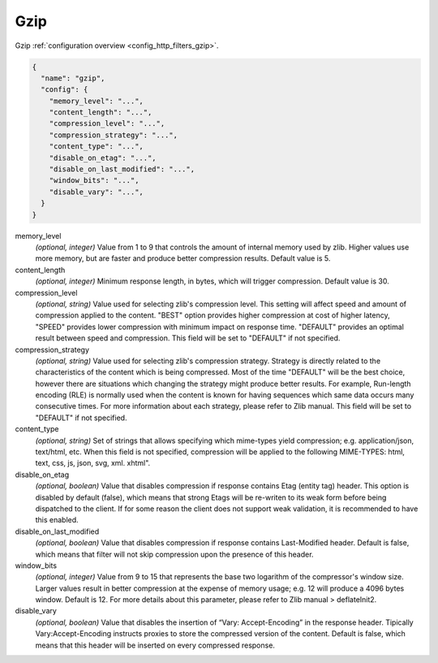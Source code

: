 .. _config_http_filters_gzip_v1:

Gzip
======

Gzip :ref:`configuration overview <config_http_filters_gzip>`.

.. code-block:: json

  {
    "name": "gzip",
    "config": {
      "memory_level": "...",
      "content_length": "...",
      "compression_level": "...",
      "compression_strategy": "...",
      "content_type": "...",
      "disable_on_etag": "...",
      "disable_on_last_modified": "...",
      "window_bits": "...",
      "disable_vary": "...",
    }
  }

memory_level
  *(optional, integer)* Value from 1 to 9 that controls the amount of internal memory used by zlib. Higher values
  use more memory, but are faster and produce better compression results. Default value is 5.

content_length
  *(optional, integer)* Minimum response length, in bytes, which will trigger compression. Default value is 30.

compression_level
  *(optional, string)* Value used for selecting zlib's compression level. This setting will affect
  speed and amount of compression applied to the content. "BEST" option provides higher
  compression at cost of higher latency, "SPEED" provides lower compression with minimum impact
  on response time. "DEFAULT" provides an optimal result between speed and compression. This
  field will be set to "DEFAULT" if not specified.

compression_strategy
  *(optional, string)* Value used for selecting zlib's compression strategy. Strategy is directly
  related to the characteristics of the content which is being compressed. Most of the time
  "DEFAULT" will be the best choice, however there are situations which changing the strategy
  might produce better results. For example, Run-length encoding (RLE) is normally used when the
  content is known for having sequences which same data occurs many consecutive times. For more
  information about each strategy, please refer to Zlib manual. This field will be set to
  "DEFAULT" if not specified.

content_type
  *(optional, string)* Set of strings that allows specifying which mime-types yield compression; e.g.
  application/json, text/html, etc. When this field is not specified, compression will be applied
  to the following MIME-TYPES: html, text, css, js, json, svg, xml. xhtml".

disable_on_etag
  *(optional, boolean)* Value that disables compression if response contains Etag (entity tag)
  header. This option is disabled by default (false), which means that strong Etags will be
  re-writen to its weak form before being dispatched to the client. If for some reason the client
  does not support weak validation, it is recommended to have this enabled.

disable_on_last_modified
  *(optional, boolean)* Value that disables compression if response contains Last-Modified
  header. Default is false, which means that filter will not skip compression upon the presence
  of this header.

window_bits
  *(optional, integer)* Value from 9 to 15 that represents the base two logarithm of the compressor's window size.
  Larger values result in better compression at the expense of memory usage; e.g. 12 will produce
  a 4096 bytes window. Default is 12. For more details about this parameter, please refer to Zlib
  manual > deflateInit2.

disable_vary
  *(optional, boolean)* Value that disables the insertion of “Vary: Accept-Encoding” in the response header.
  Tipically Vary:Accept-Encoding instructs proxies to store the compressed version of
  the content. Default is false, which means that this header will be inserted on every
  compressed response.
